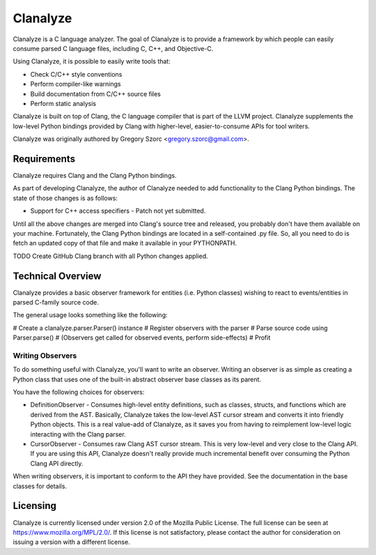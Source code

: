 =========
Clanalyze
=========

Clanalyze is a C language analyzer. The goal of Clanalyze is to provide a
framework by which people can easily consume parsed C language files, including
C, C++, and Objective-C.

Using Clanalyze, it is possible to easily write tools that:

* Check C/C++ style conventions
* Perform compiler-like warnings
* Build documentation from C/C++ source files
* Perform static analysis

Clanalyze is built on top of Clang, the C language compiler that is part of the
LLVM project. Clanalyze supplements the low-level Python bindings provided by
Clang with higher-level, easier-to-consume APIs for tool writers.

Clanalyze was originally authored by Gregory Szorc <gregory.szorc@gmail.com>.

Requirements
============

Clanalyze requires Clang and the Clang Python bindings.

As part of developing Clanalyze, the author of Clanalyze needed to add
functionality to the Clang Python bindings. The state of those changes is
as follows:

* Support for C++ access specifiers - Patch not yet submitted.

Until all the above changes are merged into Clang's source tree and released,
you probably don't have them available on your machine. Fortunately, the
Clang Python bindings are located in a self-contained .py file. So, all you
need to do is fetch an updated copy of that file and make it available in your
PYTHONPATH.

TODO Create GitHub Clang branch with all Python changes applied.

Technical Overview
==================

Clanalyze provides a basic observer framework for entities (i.e. Python classes)
wishing to react to events/entities in parsed C-family source code.

The general usage looks something like the following:

# Create a clanalyze.parser.Parser() instance
# Register observers with the parser
# Parse source code using Parser.parse()
# (Observers get called for observed events, perform side-effects)
# Profit

Writing Observers
-----------------

To do something useful with Clanalyze, you'll want to write an observer.
Writing an observer is as simple as creating a Python class that uses one
of the built-in abstract observer base classes as its parent.

You have the following choices for observers:

* DefinitionObserver - Consumes high-level entity definitions, such as classes,
  structs, and functions which are derived from the AST. Basically, Clanalyze
  takes the low-level AST cursor stream and converts it into friendly Python
  objects.  This is a real value-add of Clanalyze, as it saves you from having to
  reimplement low-level logic interacting with the Clang parser.

* CursorObserver - Consumes raw Clang AST cursor stream. This is very low-level
  and very close to the Clang API. If you are using this API, Clanalyze doesn't
  really provide much incremental benefit over consuming the Python Clang API
  directly.

When writing observers, it is important to conform to the API they have
provided. See the documentation in the base classes for details.

Licensing
=========

Clanalyze is currently licensed under version 2.0 of the Mozilla Public License.
The full license can be seen at https://www.mozilla.org/MPL/2.0/. If this
license is not satisfactory, please contact the author for consideration on
issuing a version with a different license.

